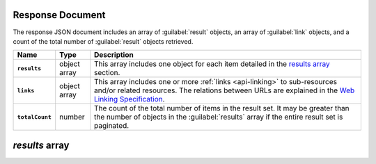 Response Document
~~~~~~~~~~~~~~~~~

The response JSON document includes an array of :guilabel:`result` objects, an
array of :guilabel:`link` objects, and a count of the total number of
:guilabel:`result` objects retrieved.

.. list-table::
   :widths: 10 10 80
   :header-rows: 1
   :stub-columns: 1

   * - Name
     - Type
     - Description

   * - ``results``
     - object array
     - This array includes one object for each item detailed
       in the `results array`_ section.
   * - ``links``
     - object array
     - This array includes one or more :ref:`links <api-linking>` to 
       sub-resources and/or related resources. The relations between 
       URLs are explained in the `Web Linking Specification
       <http://tools.ietf.org/html/rfc5988>`__.
   * - ``totalCount``
     - number
     - The count of the total number of items in the result set. It may
       be greater than the number of objects in the :guilabel:`results` 
       array if the entire result set is paginated.

`results` array
~~~~~~~~~~~~~~~
